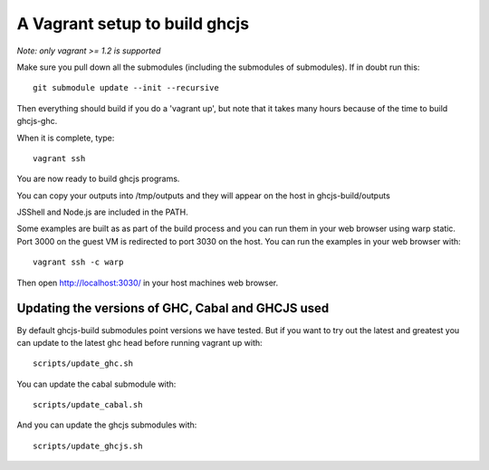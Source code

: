======
A Vagrant setup to build ghcjs
======

*Note: only vagrant >= 1.2 is supported*

Make sure you pull down all the submodules (including the submodules of submodules).
If in doubt run this::

  git submodule update --init --recursive

Then everything should build if you do a 'vagrant up', but note that it takes many
hours because of the time to build ghcjs-ghc.

When it is complete, type::

  vagrant ssh

You are now ready to build ghcjs programs.

You can copy your outputs into /tmp/outputs and they will appear on
the host in ghcjs-build/outputs

JSShell and Node.js are included in the PATH.

Some examples are built as as part of the build process and
you can run them in your web browser using warp static.
Port 3000 on the guest VM is redirected to port 3030 on
the host.  You can run the examples in your web browser
with::

   vagrant ssh -c warp

Then open http://localhost:3030/ in your host machines web
browser.


Updating the versions of GHC, Cabal and GHCJS used
====

By default ghcjs-build submodules point versions we have tested.
But if you want to try out the latest and greatest you can update
to the latest ghc head before running vagrant up with::

  scripts/update_ghc.sh

You can update the cabal submodule with::

  scripts/update_cabal.sh

And you can update the ghcjs submodules with::

  scripts/update_ghcjs.sh
